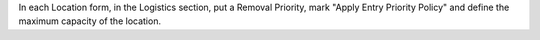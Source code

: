 In each Location form, in the Logistics section, put a Removal Priority, mark "Apply Entry Priority Policy" and define the maximum capacity of the location.
